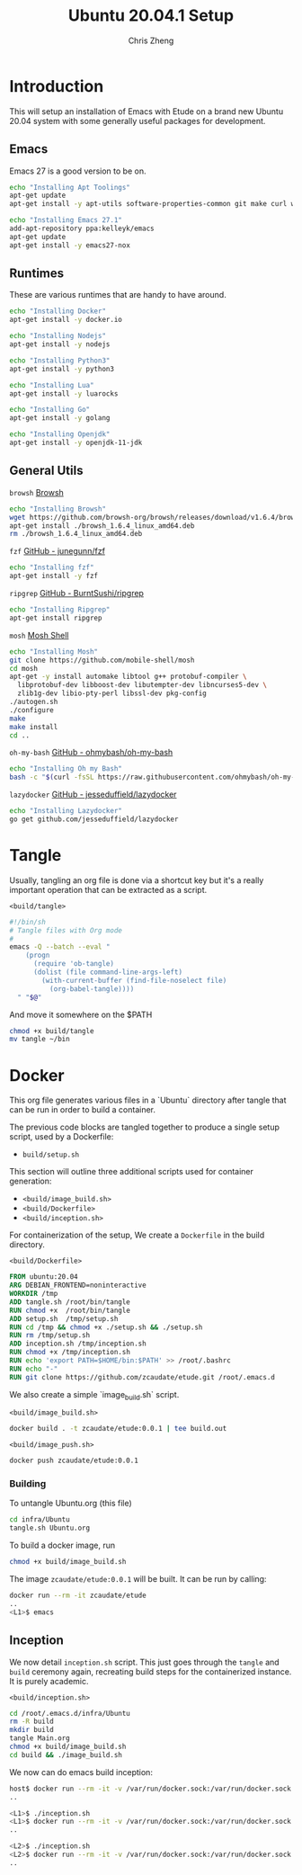 #+AUTHOR:  Chris Zheng
#+EMAIL:   z@caudate.me
#+TITLE:  Ubuntu 20.04.1 Setup
#+OPTIONS: toc:nil
#+STARTUP: showall

*  Introduction

This will setup an installation of Emacs with Etude on a brand new
Ubuntu 20.04 system with some generally useful packages for
development.

** Emacs

Emacs 27 is a good version to be on.

#+BEGIN_SRC bash :results output silent :cache yes :tangle build/setup.sh
echo "Installing Apt Toolings"
apt-get update
apt-get install -y apt-utils software-properties-common git make curl wget gpg

echo "Installing Emacs 27.1"
add-apt-repository ppa:kelleyk/emacs
apt-get update
apt-get install -y emacs27-nox
#+END_SRC

** Runtimes

These are various runtimes that are handy to have around.

#+BEGIN_SRC bash :async :results output :cache no :tangle build/setup.sh
echo "Installing Docker"
apt-get install -y docker.io
#+END_SRC

#+BEGIN_SRC bash :async :results output :cache no :tangle build/setup.sh
echo "Installing Nodejs"
apt-get install -y nodejs
#+END_SRC

#+BEGIN_SRC bash :async :results output :cache no :tangle build/setup.sh
echo "Installing Python3"
apt-get install -y python3
#+END_SRC

#+BEGIN_SRC bash :async :results output :cache no :tangle build/setup.sh
echo "Installing Lua"
apt-get install -y luarocks
#+END_SRC

#+BEGIN_SRC bash :async :results output :cache no :tangle build/setup.sh
echo "Installing Go"
apt-get install -y golang 
#+END_SRC

#+BEGIN_SRC bash :async :results output :cache no :tangle build/setup.sh
echo "Installing Openjdk"
apt-get install -y openjdk-11-jdk
#+END_SRC

** General Utils

~browsh~
[[https://www.brow.sh/docs/mosh/][Browsh]]
#+BEGIN_SRC bash :async :results output silent :cache no :tangle build/setup.sh
echo "Installing Browsh"
wget https://github.com/browsh-org/browsh/releases/download/v1.6.4/browsh_1.6.4_linux_amd64.deb
apt-get install ./browsh_1.6.4_linux_amd64.deb
rm ./browsh_1.6.4_linux_amd64.deb
#+END_SRC

~fzf~
[[https://github.com/junegunn/fzf][GitHub - junegunn/fzf]]
#+BEGIN_SRC bash :async :results output silent :cache no :tangle build/setup.sh
echo "Installing fzf"
apt-get install -y fzf
#+END_SRC

~ripgrep~
[[https://github.com/BurntSushi/ripgrep][GitHub - BurntSushi/ripgrep]]
#+BEGIN_SRC bash :async :results output silent :cache no :tangle build/setup.sh
echo "Installing Ripgrep"
apt-get install ripgrep
#+END_SRC

~mosh~
[[https://github.com/mobile-shell/mosh][Mosh Shell]]
#+BEGIN_SRC bash :async :results output silent :cache no :eval no :tangle build/setup.sh
echo "Installing Mosh"
git clone https://github.com/mobile-shell/mosh
cd mosh
apt-get -y install automake libtool g++ protobuf-compiler \
  libprotobuf-dev libboost-dev libutempter-dev libncurses5-dev \
  zlib1g-dev libio-pty-perl libssl-dev pkg-config
./autogen.sh
./configure
make
make install
cd ..
#+END_SRC

~oh-my-bash~
[[https://github.com/ohmybash/oh-my-bash][GitHub - ohmybash/oh-my-bash]]
#+BEGIN_SRC bash :async :results output silent :cache no :tangle build/setup.sh
echo "Installing Oh my Bash"
bash -c "$(curl -fsSL https://raw.githubusercontent.com/ohmybash/oh-my-bash/master/tools/install.sh)"
#+END_SRC

~lazydocker~
[[https://github.com/jesseduffield/lazydocker][GitHub - jesseduffield/lazydocker]]
#+BEGIN_SRC bash :async :results output silent :cache no :tangle build/setup.sh
echo "Installing Lazydocker"
go get github.com/jesseduffield/lazydocker
#+END_SRC

* Tangle

Usually, tangling an org file is done via a shortcut key but it's a really important operation that can be extracted as a script.

~<build/tangle>~
#+BEGIN_SRC bash :results output silent :cache no :eval yes :tangle build/tangle
#!/bin/sh
# Tangle files with Org mode
#
emacs -Q --batch --eval "
    (progn
      (require 'ob-tangle)
      (dolist (file command-line-args-left)
        (with-current-buffer (find-file-noselect file)
          (org-babel-tangle))))
  " "$@"
#+END_SRC

And move it somewhere on the $PATH

#+BEGIN_SRC bash :results output silent :cache no :eval yes
chmod +x build/tangle
mv tangle ~/bin
#+END_SRC

* Docker

This org file generates various files in a `Ubuntu` directory after tangle that can be run in order to build a container.

The previous code blocks are tangled together to produce a single setup script, used by a Dockerfile:

- ~build/setup.sh~

This section will outline three additional scripts used for container generation:

- ~<build/image_build.sh>~
- ~<build/Dockerfile>~
- ~<build/inception.sh>~

For containerization of the setup, We create a ~Dockerfile~ in the build directory.

~<build/Dockerfile>~
#+BEGIN_SRC dockerfile :results output silent :exports code :padline no :tangle build/Dockerfile 
FROM ubuntu:20.04
ARG DEBIAN_FRONTEND=noninteractive
WORKDIR /tmp
ADD tangle.sh /root/bin/tangle
RUN chmod +x  /root/bin/tangle
ADD setup.sh  /tmp/setup.sh
RUN cd /tmp && chmod +x ./setup.sh && ./setup.sh
RUN rm /tmp/setup.sh
ADD inception.sh /tmp/inception.sh
RUN chmod +x /tmp/inception.sh
RUN echo 'export PATH=$HOME/bin:$PATH' >> /root/.bashrc
RUN echo "-"
RUN git clone https://github.com/zcaudate/etude.git /root/.emacs.d
#+END_SRC

We also create a simple `image_build.sh` script.

~<build/image_build.sh>~
#+BEGIN_SRC bash :results output silent :cache no :eval yes :tangle build/image_build.sh
docker build . -t zcaudate/etude:0.0.1 | tee build.out
#+END_SRC

~<build/image_push.sh>~
#+BEGIN_SRC bash :results output silent :cache no :eval yes :tangle build/image_push.sh
docker push zcaudate/etude:0.0.1
#+END_SRC

*** Building

To untangle Ubuntu.org (this file)

#+NAME: Bootstrap
#+BEGIN_SRC bash :results output silent :cache no :eval yes
cd infra/Ubuntu
tangle.sh Ubuntu.org
#+END_SRC

To build a docker image, run

#+BEGIN_SRC bash :results output silent :cache no :eval yes
chmod +x build/image_build.sh
#+END_SRC

The image ~zcaudate/etude:0.0.1~ will be built. It can be run by calling:

#+BEGIN_SRC bash :results output silent :cache no :eval no
docker run --rm -it zcaudate/etude
..
<L1>$ emacs
#+END_SRC


** Inception

We now detail ~inception.sh~ script. This just goes through the ~tangle~ and ~build~ ceremony again, recreating build steps for the containerized instance. It is purely academic.

~<build/inception.sh>~
#+BEGIN_SRC bash :results output silent :cache no :eval yes :tangle build/inception.sh
cd /root/.emacs.d/infra/Ubuntu
rm -R build
mkdir build
tangle Main.org
chmod +x build/image_build.sh
cd build && ./image_build.sh
#+END_SRC

We now can do emacs build inception:

#+BEGIN_SRC bash :results output silent :eval no
host$ docker run --rm -it -v /var/run/docker.sock:/var/run/docker.sock zcaudate/etude:0.0.1
..

<L1>$ ./inception.sh
<L1>$ docker run --rm -it -v /var/run/docker.sock:/var/run/docker.sock zcaudate/etude:0.0.1
..

<L2>$ ./inception.sh
<L2>$ docker run --rm -it -v /var/run/docker.sock:/var/run/docker.sock zcaudate/etude:0.0.1
..

#+END_SRC





